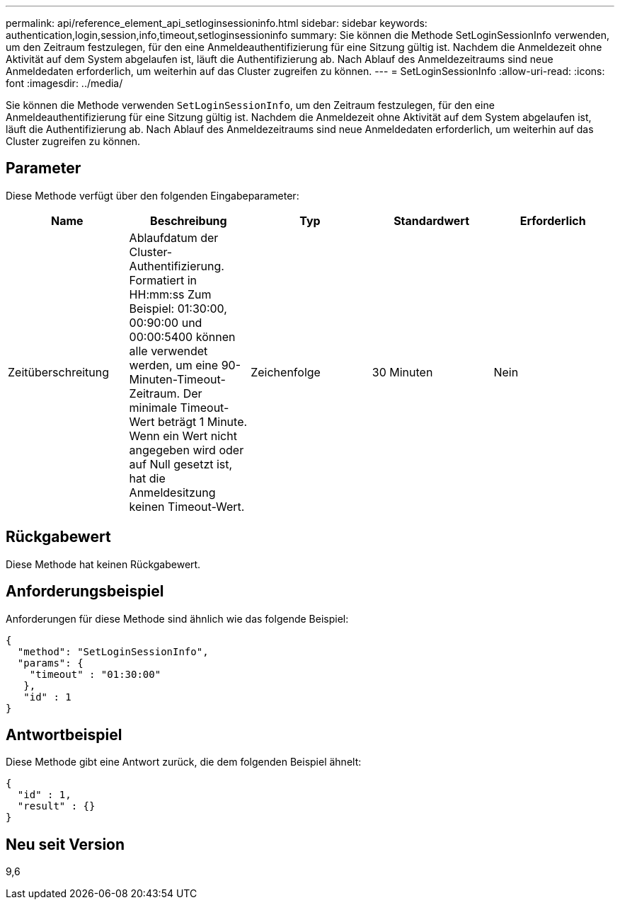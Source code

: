 ---
permalink: api/reference_element_api_setloginsessioninfo.html 
sidebar: sidebar 
keywords: authentication,login,session,info,timeout,setloginsessioninfo 
summary: Sie können die Methode SetLoginSessionInfo verwenden, um den Zeitraum festzulegen, für den eine Anmeldeauthentifizierung für eine Sitzung gültig ist. Nachdem die Anmeldezeit ohne Aktivität auf dem System abgelaufen ist, läuft die Authentifizierung ab. Nach Ablauf des Anmeldezeitraums sind neue Anmeldedaten erforderlich, um weiterhin auf das Cluster zugreifen zu können. 
---
= SetLoginSessionInfo
:allow-uri-read: 
:icons: font
:imagesdir: ../media/


[role="lead"]
Sie können die Methode verwenden `SetLoginSessionInfo`, um den Zeitraum festzulegen, für den eine Anmeldeauthentifizierung für eine Sitzung gültig ist. Nachdem die Anmeldezeit ohne Aktivität auf dem System abgelaufen ist, läuft die Authentifizierung ab. Nach Ablauf des Anmeldezeitraums sind neue Anmeldedaten erforderlich, um weiterhin auf das Cluster zugreifen zu können.



== Parameter

Diese Methode verfügt über den folgenden Eingabeparameter:

|===
| Name | Beschreibung | Typ | Standardwert | Erforderlich 


 a| 
Zeitüberschreitung
 a| 
Ablaufdatum der Cluster-Authentifizierung. Formatiert in HH:mm:ss Zum Beispiel: 01:30:00, 00:90:00 und 00:00:5400 können alle verwendet werden, um eine 90-Minuten-Timeout-Zeitraum. Der minimale Timeout-Wert beträgt 1 Minute. Wenn ein Wert nicht angegeben wird oder auf Null gesetzt ist, hat die Anmeldesitzung keinen Timeout-Wert.
 a| 
Zeichenfolge
 a| 
30 Minuten
 a| 
Nein

|===


== Rückgabewert

Diese Methode hat keinen Rückgabewert.



== Anforderungsbeispiel

Anforderungen für diese Methode sind ähnlich wie das folgende Beispiel:

[listing]
----
{
  "method": "SetLoginSessionInfo",
  "params": {
    "timeout" : "01:30:00"
   },
   "id" : 1
}
----


== Antwortbeispiel

Diese Methode gibt eine Antwort zurück, die dem folgenden Beispiel ähnelt:

[listing]
----
{
  "id" : 1,
  "result" : {}
}
----


== Neu seit Version

9,6
